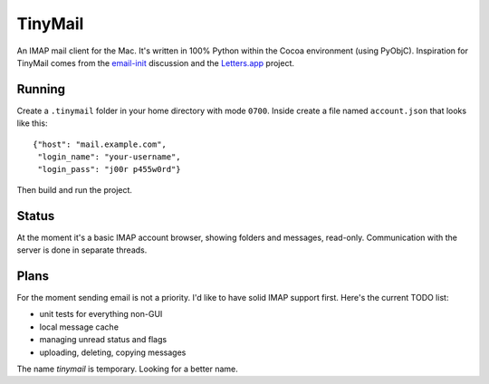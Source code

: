 TinyMail
========

An IMAP mail client for the Mac. It's written in 100% Python within the
Cocoa environment (using PyObjC). Inspiration for TinyMail comes from
the `email-init`_ discussion and the `Letters.app`_ project.

.. _`email-init`: http://lists.ranchero.com/listinfo.cgi/email-init-ranchero.com
.. _`Letters.app`: http://github.com/ccgus/letters

Running
-------
Create a ``.tinymail`` folder in your home directory with mode
``0700``. Inside create a file named ``account.json`` that looks like
this::

    {"host": "mail.example.com",
     "login_name": "your-username",
     "login_pass": "j00r p455w0rd"}

Then build and run the project.

Status
------
At the moment it's a basic IMAP account browser, showing folders and
messages, read-only. Communication with the server is done in separate
threads.

Plans
-----
For the moment sending email is not a priority. I'd like to have solid
IMAP support first. Here's the current TODO list:

* unit tests for everything non-GUI
* local message cache
* managing unread status and flags
* uploading, deleting, copying messages

The name `tinymail` is temporary. Looking for a better name.
